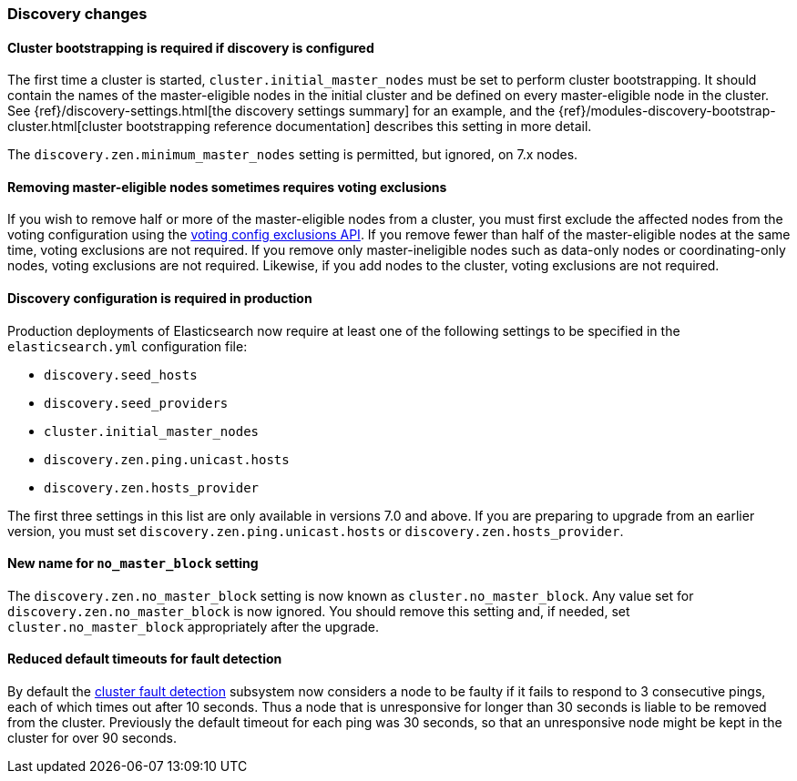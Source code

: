 [float]
[[breaking_70_discovery_changes]]
=== Discovery changes

//NOTE: The notable-breaking-changes tagged regions are re-used in the
//Installation and Upgrade Guide

//tag::notable-breaking-changes[]

[float]
==== Cluster bootstrapping is required if discovery is configured

The first time a cluster is started, `cluster.initial_master_nodes` must be set
to perform cluster bootstrapping. It should contain the names of the
master-eligible nodes in the initial cluster and be defined on every
master-eligible node in the cluster. See
{ref}/discovery-settings.html[the discovery settings summary] for an example, and the
{ref}/modules-discovery-bootstrap-cluster.html[cluster bootstrapping reference
documentation] describes this setting in more detail.

The `discovery.zen.minimum_master_nodes` setting is permitted, but ignored, on
7.x nodes.
//end::notable-breaking-changes[]

[float]
==== Removing master-eligible nodes sometimes requires voting exclusions

If you wish to remove half or more of the master-eligible nodes from a cluster,
you must first exclude the affected nodes from the voting configuration using
the <<modules-discovery-adding-removing-nodes,voting config exclusions API>>.
If you remove fewer than half of the master-eligible nodes at the same time,
voting exclusions are not required.  If you remove only master-ineligible nodes
such as data-only nodes or coordinating-only nodes, voting exclusions are not
required. Likewise, if you add nodes to the cluster, voting exclusions are not
required.

//tag::notable-breaking-changes[]
[float]
==== Discovery configuration is required in production

Production deployments of Elasticsearch now require at least one of the
following settings to be specified in the `elasticsearch.yml` configuration
file:

- `discovery.seed_hosts`
- `discovery.seed_providers`
- `cluster.initial_master_nodes`
- `discovery.zen.ping.unicast.hosts`
- `discovery.zen.hosts_provider`

The first three settings in this list are only available in versions 7.0 and
above. If you are preparing to upgrade from an earlier version, you must set
`discovery.zen.ping.unicast.hosts` or `discovery.zen.hosts_provider`.
//end::notable-breaking-changes[]

[float]
[[new-name-no-master-block-setting]]
==== New name for `no_master_block` setting

The `discovery.zen.no_master_block` setting is now known as
`cluster.no_master_block`. Any value set for `discovery.zen.no_master_block` is
now ignored. You should remove this setting and, if needed, set
`cluster.no_master_block` appropriately after the upgrade.

[float]
==== Reduced default timeouts for fault detection

By default the <<cluster-fault-detection,cluster fault detection>> subsystem
now considers a node to be faulty if it fails to respond to 3 consecutive
pings, each of which times out after 10 seconds. Thus a node that is
unresponsive for longer than 30 seconds is liable to be removed from the
cluster. Previously the default timeout for each ping was 30 seconds, so that
an unresponsive node might be kept in the cluster for over 90 seconds.
